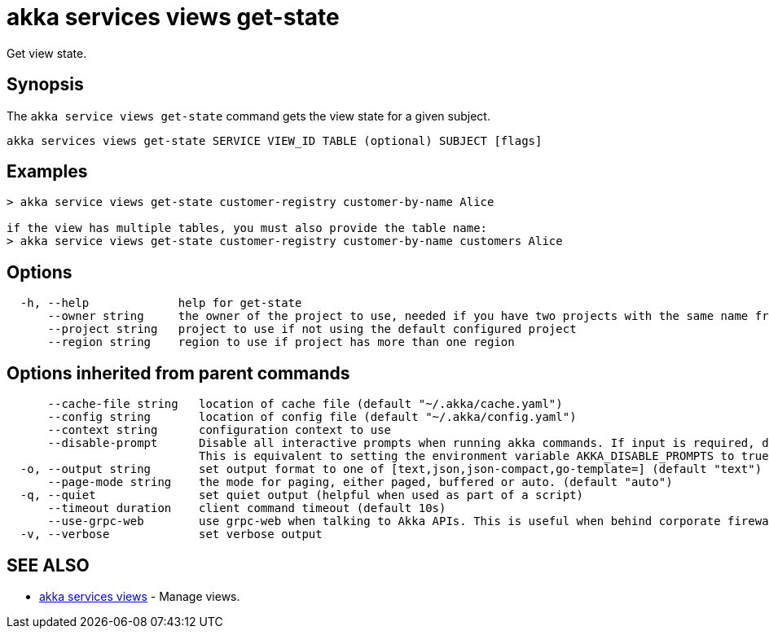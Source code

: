 = akka services views get-state

Get view state.

== Synopsis

The `akka service views get-state` command gets the view state for a given subject.

----
akka services views get-state SERVICE VIEW_ID TABLE (optional) SUBJECT [flags]
----

== Examples

----

> akka service views get-state customer-registry customer-by-name Alice

if the view has multiple tables, you must also provide the table name:
> akka service views get-state customer-registry customer-by-name customers Alice
----

== Options

----
  -h, --help             help for get-state
      --owner string     the owner of the project to use, needed if you have two projects with the same name from different owners
      --project string   project to use if not using the default configured project
      --region string    region to use if project has more than one region
----

== Options inherited from parent commands

----
      --cache-file string   location of cache file (default "~/.akka/cache.yaml")
      --config string       location of config file (default "~/.akka/config.yaml")
      --context string      configuration context to use
      --disable-prompt      Disable all interactive prompts when running akka commands. If input is required, defaults will be used, or an error will be raised.
                            This is equivalent to setting the environment variable AKKA_DISABLE_PROMPTS to true.
  -o, --output string       set output format to one of [text,json,json-compact,go-template=] (default "text")
      --page-mode string    the mode for paging, either paged, buffered or auto. (default "auto")
  -q, --quiet               set quiet output (helpful when used as part of a script)
      --timeout duration    client command timeout (default 10s)
      --use-grpc-web        use grpc-web when talking to Akka APIs. This is useful when behind corporate firewalls that decrypt traffic but don't support HTTP/2.
  -v, --verbose             set verbose output
----

== SEE ALSO

* link:akka_services_views.html[akka services views]	 - Manage views.

[discrete]

